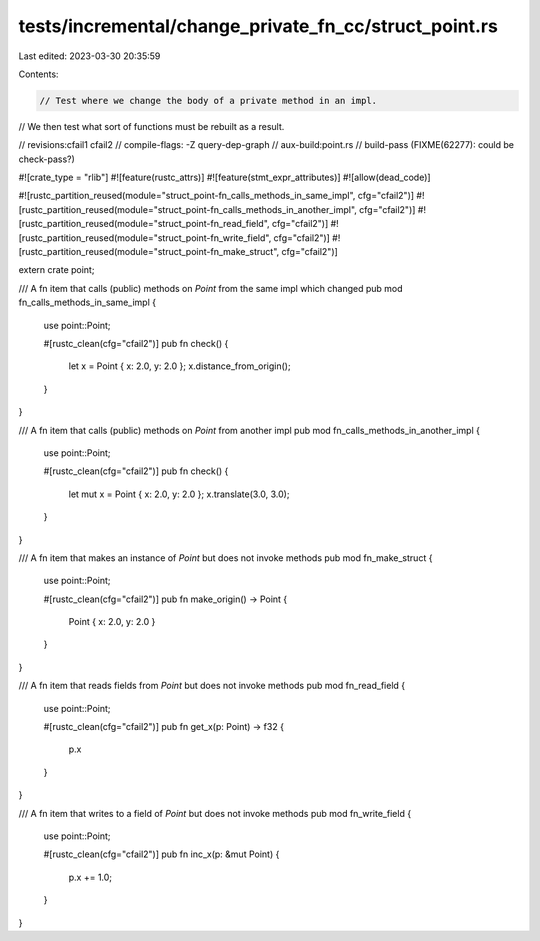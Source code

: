 tests/incremental/change_private_fn_cc/struct_point.rs
======================================================

Last edited: 2023-03-30 20:35:59

Contents:

.. code-block:: rs

    // Test where we change the body of a private method in an impl.
// We then test what sort of functions must be rebuilt as a result.

// revisions:cfail1 cfail2
// compile-flags: -Z query-dep-graph
// aux-build:point.rs
// build-pass (FIXME(62277): could be check-pass?)

#![crate_type = "rlib"]
#![feature(rustc_attrs)]
#![feature(stmt_expr_attributes)]
#![allow(dead_code)]

#![rustc_partition_reused(module="struct_point-fn_calls_methods_in_same_impl", cfg="cfail2")]
#![rustc_partition_reused(module="struct_point-fn_calls_methods_in_another_impl", cfg="cfail2")]
#![rustc_partition_reused(module="struct_point-fn_read_field", cfg="cfail2")]
#![rustc_partition_reused(module="struct_point-fn_write_field", cfg="cfail2")]
#![rustc_partition_reused(module="struct_point-fn_make_struct", cfg="cfail2")]

extern crate point;

/// A fn item that calls (public) methods on `Point` from the same impl which changed
pub mod fn_calls_methods_in_same_impl {
    use point::Point;

    #[rustc_clean(cfg="cfail2")]
    pub fn check() {
        let x = Point { x: 2.0, y: 2.0 };
        x.distance_from_origin();
    }
}

/// A fn item that calls (public) methods on `Point` from another impl
pub mod fn_calls_methods_in_another_impl {
    use point::Point;

    #[rustc_clean(cfg="cfail2")]
    pub fn check() {
        let mut x = Point { x: 2.0, y: 2.0 };
        x.translate(3.0, 3.0);
    }
}

/// A fn item that makes an instance of `Point` but does not invoke methods
pub mod fn_make_struct {
    use point::Point;

    #[rustc_clean(cfg="cfail2")]
    pub fn make_origin() -> Point {
        Point { x: 2.0, y: 2.0 }
    }
}

/// A fn item that reads fields from `Point` but does not invoke methods
pub mod fn_read_field {
    use point::Point;

    #[rustc_clean(cfg="cfail2")]
    pub fn get_x(p: Point) -> f32 {
        p.x
    }
}

/// A fn item that writes to a field of `Point` but does not invoke methods
pub mod fn_write_field {
    use point::Point;

    #[rustc_clean(cfg="cfail2")]
    pub fn inc_x(p: &mut Point) {
        p.x += 1.0;
    }
}


